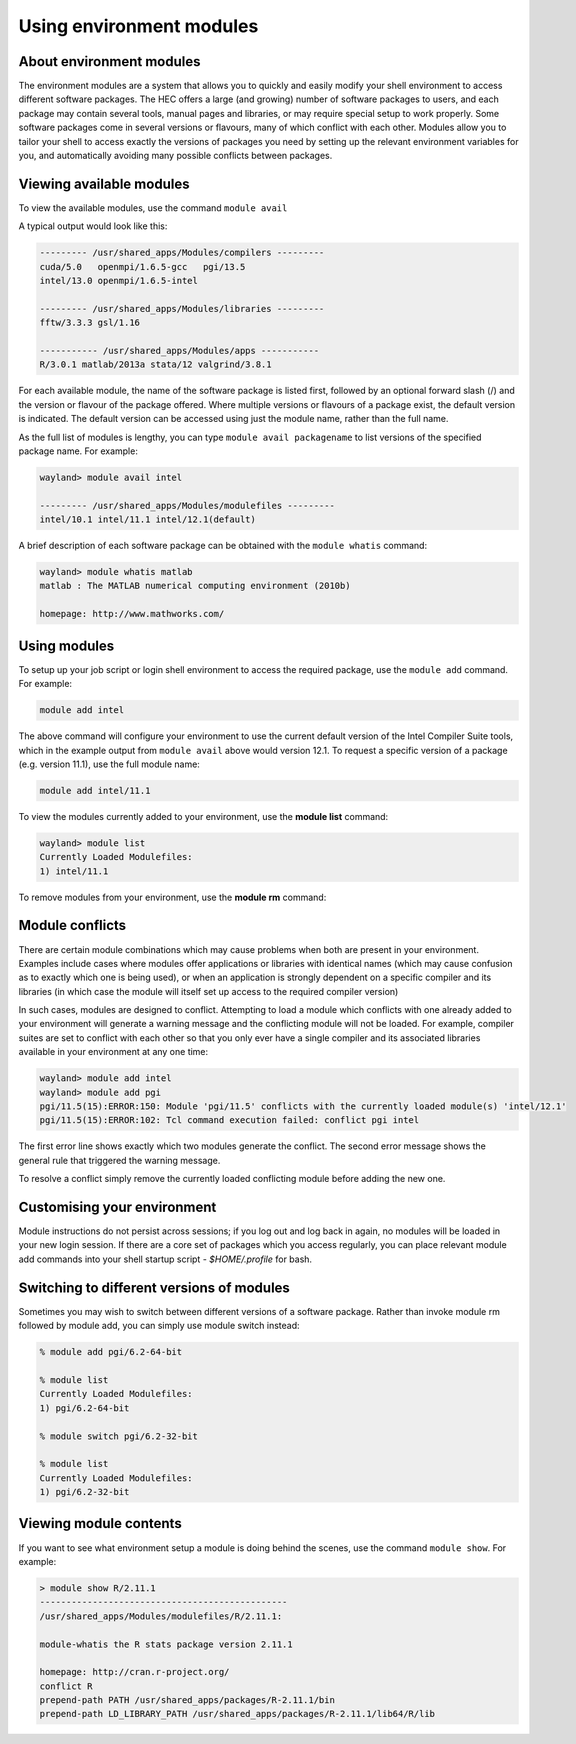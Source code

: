 Using environment modules
=========================

.. _envmods:

About environment modules
-------------------------

The environment modules are a system that allows you to quickly 
and easily modify your shell environment to access different software 
packages. The HEC offers a large (and growing) number of software 
packages to users, and each package may contain several tools, 
manual pages and libraries, or may require special setup to work 
properly. Some software packages come in several versions or 
flavours, many of which conflict with each other. Modules allow 
you to tailor your shell to access exactly the versions of 
packages you need by setting up the relevant environment variables 
for you, and automatically avoiding many possible conflicts between packages.

Viewing available modules
-------------------------

To view the available modules, use the command ``module avail``

A typical output would look like this:

.. code-block:: console

  --------- /usr/shared_apps/Modules/compilers ---------
  cuda/5.0   openmpi/1.6.5-gcc   pgi/13.5
  intel/13.0 openmpi/1.6.5-intel

  --------- /usr/shared_apps/Modules/libraries ---------
  fftw/3.3.3 gsl/1.16

  ----------- /usr/shared_apps/Modules/apps -----------
  R/3.0.1 matlab/2013a stata/12 valgrind/3.8.1

For each available module, the name of the software package is listed first, 
followed by an optional forward slash (/) and the version or flavour of the 
package offered. Where multiple versions or flavours of a package exist, 
the default version is indicated. The default version can be accessed 
using just the module name, rather than the full name.

As the full list of modules is lengthy, you can type ``module avail packagename``
to list versions of the specified package name. For example:

.. code-block:: console

  wayland> module avail intel

  --------- /usr/shared_apps/Modules/modulefiles ---------
  intel/10.1 intel/11.1 intel/12.1(default)

A brief description of each software package can be obtained with the 
``module whatis`` command:

.. code-block:: console

  wayland> module whatis matlab
  matlab : The MATLAB numerical computing environment (2010b)

  homepage: http://www.mathworks.com/

Using modules
-------------

To setup up your job script or login shell environment to access the required package, 
use the ``module add`` command. For example:

.. code-block:: console

  module add intel

The above command will configure your environment to use the current default 
version of the Intel Compiler Suite tools, which in the example output from 
``module avail`` above would version 12.1. To request a specific version of a 
package (e.g. version 11.1), use the full module name:

.. code-block:: console

  module add intel/11.1

To view the modules currently added to your environment, use the **module list** command:

.. code-block:: console

  wayland> module list
  Currently Loaded Modulefiles:
  1) intel/11.1

To remove modules from your environment, use the **module rm** command:

.. code-block:: console
  wayland> module rm intel

  wayland> module list
  No Modulefiles Currently Loaded.

Module conflicts
----------------

There are certain module combinations which may cause problems when 
both are present in your environment. Examples include cases where 
modules offer applications or libraries with identical names (which 
may cause confusion as to exactly which one is being used), or 
when an application is strongly dependent on a specific compiler 
and its libraries (in which case the module will itself 
set up access to the required compiler version)

In such cases, modules are designed to conflict. Attempting to load 
a module which conflicts with one already added to your environment 
will generate a warning message and the conflicting module will not be 
loaded. For example, compiler suites are set to conflict with each 
other so that you only ever have a single compiler and its associated 
libraries available in your environment at any one time:

.. code-block:: console

  wayland> module add intel
  wayland> module add pgi
  pgi/11.5(15):ERROR:150: Module 'pgi/11.5' conflicts with the currently loaded module(s) 'intel/12.1'
  pgi/11.5(15):ERROR:102: Tcl command execution failed: conflict pgi intel

The first error line shows exactly which two modules generate the conflict. 
The second error message shows the general rule that triggered the warning 
message.

To resolve a conflict simply remove the currently loaded conflicting module 
before adding the new one.

Customising your environment
----------------------------

Module instructions do not persist across sessions; if you log out and log 
back in again, no modules will be loaded in your new login session. If 
there are a core set of packages which you access regularly, you can place 
relevant module add commands into your shell startup script - *$HOME/.profile* 
for bash.

Switching to different versions of modules
------------------------------------------

Sometimes you may wish to switch between different versions of a software 
package. Rather than invoke module rm followed by module add, you can 
simply use module switch instead:

.. code-block:: console

  % module add pgi/6.2-64-bit

  % module list
  Currently Loaded Modulefiles:
  1) pgi/6.2-64-bit

  % module switch pgi/6.2-32-bit

  % module list
  Currently Loaded Modulefiles:
  1) pgi/6.2-32-bit

Viewing module contents
-----------------------

If you want to see what environment setup a module is doing behind the scenes, 
use the command ``module show``. For example:

.. code-block:: console

  > module show R/2.11.1
  -----------------------------------------------
  /usr/shared_apps/Modules/modulefiles/R/2.11.1:

  module-whatis the R stats package version 2.11.1

  homepage: http://cran.r-project.org/
  conflict R
  prepend-path PATH /usr/shared_apps/packages/R-2.11.1/bin
  prepend-path LD_LIBRARY_PATH /usr/shared_apps/packages/R-2.11.1/lib64/R/lib


